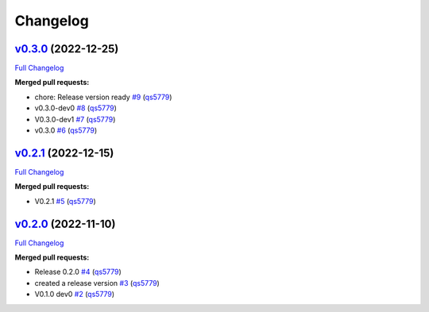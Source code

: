 
Changelog
=========

`v0.3.0 <https://github.com/wtfo-guru/wtforglib/tree/v0.3.0>`__ (2022-12-25)
--------------------------------------------------------------------------------

`Full Changelog <https://github.com/wtfo-guru/wtforglib/compare/v0.2.1...v0.3.0>`__

**Merged pull requests:**


* chore: Release version ready `#9 <https://github.com/wtfo-guru/wtforglib/pull/9>`__ (\ `qs5779 <https://github.com/qs5779>`__\ )
* v0.3.0-dev0 `#8 <https://github.com/wtfo-guru/wtforglib/pull/8>`__ (\ `qs5779 <https://github.com/qs5779>`__\ )
* V0.3.0-dev1 `#7 <https://github.com/wtfo-guru/wtforglib/pull/7>`__ (\ `qs5779 <https://github.com/qs5779>`__\ )
* v0.3.0 `#6 <https://github.com/wtfo-guru/wtforglib/pull/6>`__ (\ `qs5779 <https://github.com/qs5779>`__\ )

`v0.2.1 <https://github.com/wtfo-guru/wtforglib/tree/v0.2.1>`__ (2022-12-15)
--------------------------------------------------------------------------------

`Full Changelog <https://github.com/wtfo-guru/wtforglib/compare/v0.2.0...v0.2.1>`__

**Merged pull requests:**


* V0.2.1 `#5 <https://github.com/wtfo-guru/wtforglib/pull/5>`__ (\ `qs5779 <https://github.com/qs5779>`__\ )

`v0.2.0 <https://github.com/wtfo-guru/wtforglib/tree/v0.2.0>`__ (2022-11-10)
--------------------------------------------------------------------------------

`Full Changelog <https://github.com/wtfo-guru/wtforglib/compare/d9cd0d5f3d919856f52acc473ce74f6d0218ecb5...v0.2.0>`__

**Merged pull requests:**


* Release 0.2.0 `#4 <https://github.com/wtfo-guru/wtforglib/pull/4>`__ (\ `qs5779 <https://github.com/qs5779>`__\ )
* created a release version `#3 <https://github.com/wtfo-guru/wtforglib/pull/3>`__ (\ `qs5779 <https://github.com/qs5779>`__\ )
* V0.1.0 dev0 `#2 <https://github.com/wtfo-guru/wtforglib/pull/2>`__ (\ `qs5779 <https://github.com/qs5779>`__\ )

